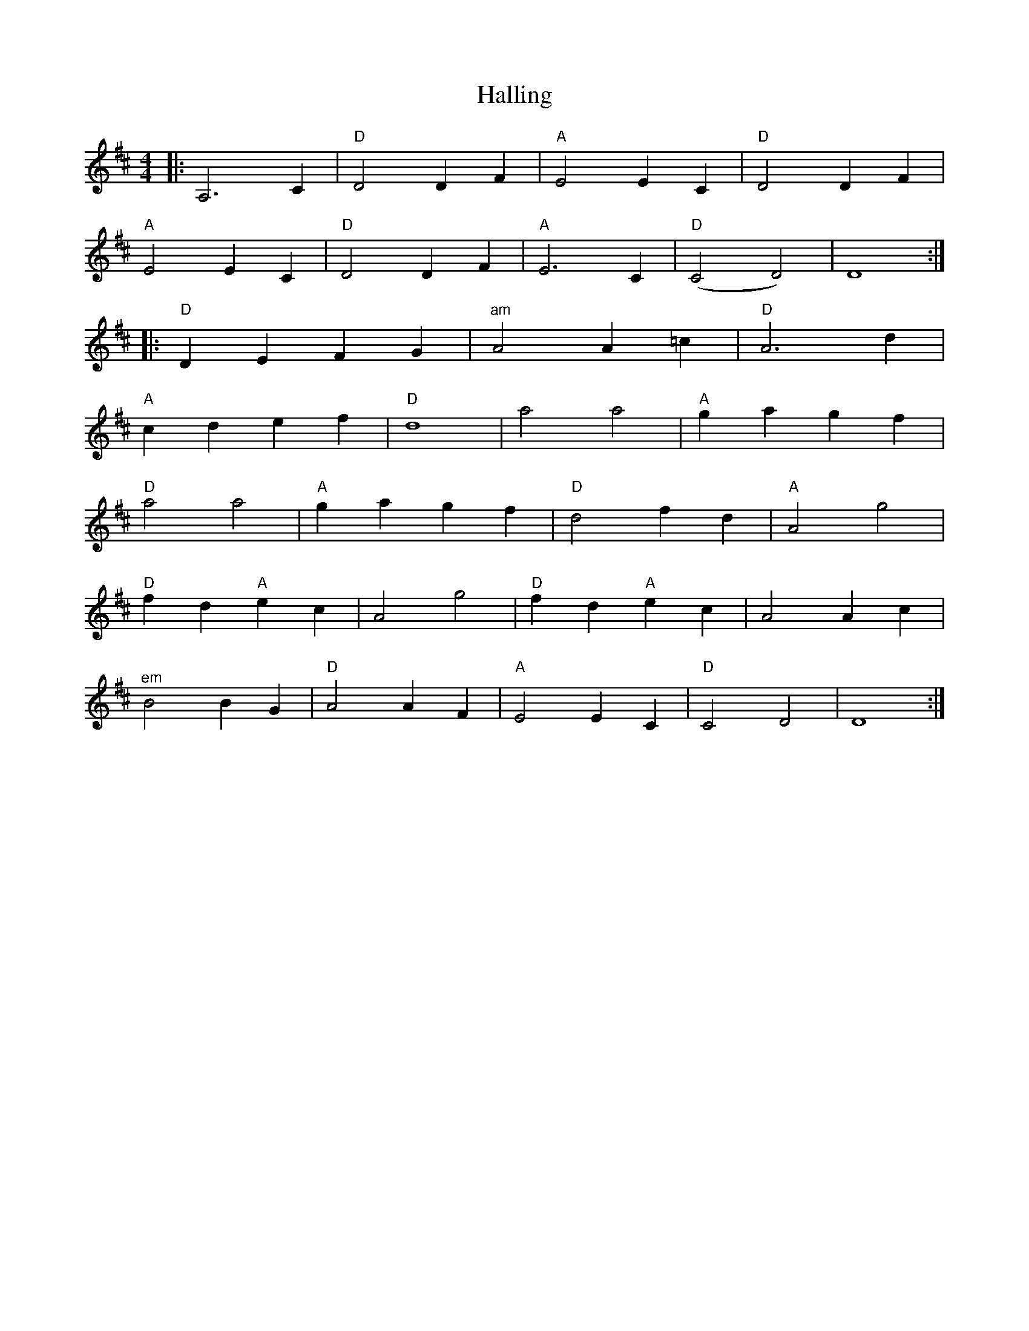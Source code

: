 X: 16531
T: Halling
R: barndance
M: 4/4
K: Dmajor
|:A,6C2|"D"D4D2F2|"A"E4E2C2|"D"D4D2F2|
"A"E4E2C2|"D"D4D2F2|"A"E6C2|"D"(C4D4)|D8:|
|:"D"D2E2 F2G2|"^am"A4A2=c2|"D"A6d2|
"A"c2d2 e2f2|"D"d8|a4a4|"A"g2a2 g2f2|
"D"a4a4|"A"g2a2 g2f2|"D"d4f2d2|"A"A4g4|
"D"f2d2"A"e2c2|A4g4|"D"f2d2"A"e2c2|A4A2c2|
"^em"B4B2G2|"D"A4A2F2|"A"E4E2C2|"D"C4D4|D8:|

